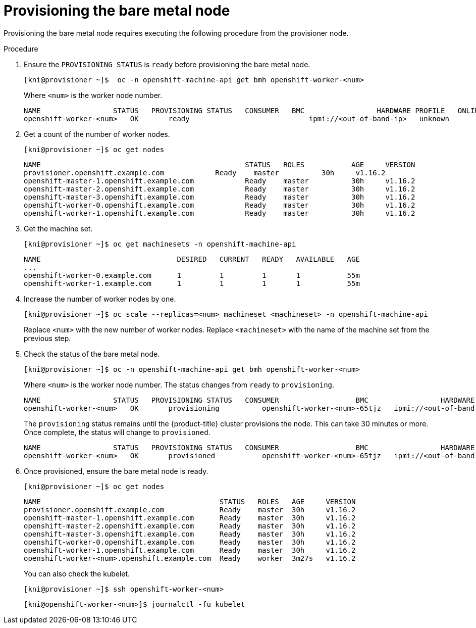 // This is included in the following assemblies:
//
// ipi-install-expanding-the-cluster.adoc
[id='provisioning-the-bare-metal-node_{context}']

= Provisioning the bare metal node

Provisioning the bare metal node requires executing the following procedure from the provisioner node.

.Procedure

. Ensure the `PROVISIONING STATUS` is `ready` before provisioning the bare metal node.
+
[source,bash]
----
[kni@provisioner ~]$  oc -n openshift-machine-api get bmh openshift-worker-<num>
----
+
Where `<num>` is the worker node number.
+
[source,bash]
----
NAME                 STATUS   PROVISIONING STATUS   CONSUMER   BMC                 HARDWARE PROFILE   ONLINE   ERROR
openshift-worker-<num>   OK       ready                            ipmi://<out-of-band-ip>   unknown            true
----

. Get a count of the number of worker nodes.
[source,bash]
+
----
[kni@provisioner ~]$ oc get nodes
----
+
[source,bash]
----
NAME                                                STATUS   ROLES           AGE     VERSION
provisioner.openshift.example.com            Ready    master          30h     v1.16.2
openshift-master-1.openshift.example.com            Ready    master          30h     v1.16.2
openshift-master-2.openshift.example.com            Ready    master          30h     v1.16.2
openshift-master-3.openshift.example.com            Ready    master          30h     v1.16.2
openshift-worker-0.openshift.example.com            Ready    master          30h     v1.16.2
openshift-worker-1.openshift.example.com            Ready    master          30h     v1.16.2
----

. Get the machine set.
+
[source,bash]
----
[kni@provisioner ~]$ oc get machinesets -n openshift-machine-api
----
+
[source,bash]
----
NAME                                DESIRED   CURRENT   READY   AVAILABLE   AGE
...
openshift-worker-0.example.com      1         1         1       1           55m
openshift-worker-1.example.com      1         1         1       1           55m
----

. Increase the number of worker nodes by one.
+
[source,bash]
----
[kni@provisioner ~]$ oc scale --replicas=<num> machineset <machineset> -n openshift-machine-api
----
+
Replace `<num>` with the new number of worker nodes. Replace `<machineset>` with the name of the machine set from the previous step.

. Check the status of the bare metal node.
+
[source,bash]
----
[kni@provisioner ~]$ oc -n openshift-machine-api get bmh openshift-worker-<num>
----
+
Where `<num>` is the worker node number. The status changes from `ready` to `provisioning`.
+
[source,bash]
----
NAME                 STATUS   PROVISIONING STATUS   CONSUMER                  BMC                 HARDWARE PROFILE   ONLINE   ERROR
openshift-worker-<num>   OK       provisioning          openshift-worker-<num>-65tjz   ipmi://<out-of-band-ip>   unknown            true
----
+
The `provisioning` status remains until the {product-title} cluster provisions the node. This can take 30 minutes or more. Once complete, the status will change to `provisioned`.
+
[source,bash]
----
NAME                 STATUS   PROVISIONING STATUS   CONSUMER                  BMC                 HARDWARE PROFILE   ONLINE   ERROR
openshift-worker-<num>   OK       provisioned           openshift-worker-<num>-65tjz   ipmi://<out-of-band-ip>   unknown            true
----

. Once provisioned, ensure the bare metal node is ready.
+
[source,bash]
----
[kni@provisioner ~]$ oc get nodes
----
+
[source,bash]
----
NAME                                          STATUS   ROLES   AGE     VERSION
provisioner.openshift.example.com             Ready    master  30h     v1.16.2
openshift-master-1.openshift.example.com      Ready    master  30h     v1.16.2
openshift-master-2.openshift.example.com      Ready    master  30h     v1.16.2
openshift-master-3.openshift.example.com      Ready    master  30h     v1.16.2
openshift-worker-0.openshift.example.com      Ready    master  30h     v1.16.2
openshift-worker-1.openshift.example.com      Ready    master  30h     v1.16.2
openshift-worker-<num>.openshift.example.com  Ready    worker  3m27s   v1.16.2
----
+
You can also check the kubelet.
+
[source,bash]
----
[kni@provisioner ~]$ ssh openshift-worker-<num>
----
+
[source,bash]
----
[kni@openshift-worker-<num>]$ journalctl -fu kubelet
----
